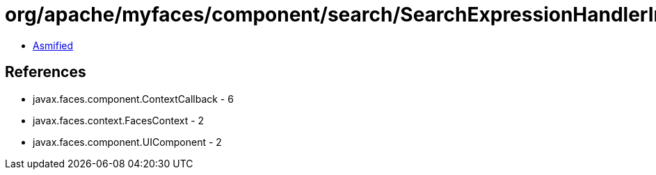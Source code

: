 = org/apache/myfaces/component/search/SearchExpressionHandlerImpl$MultipleInvocationCallback.class

 - link:SearchExpressionHandlerImpl$MultipleInvocationCallback-asmified.java[Asmified]

== References

 - javax.faces.component.ContextCallback - 6
 - javax.faces.context.FacesContext - 2
 - javax.faces.component.UIComponent - 2
